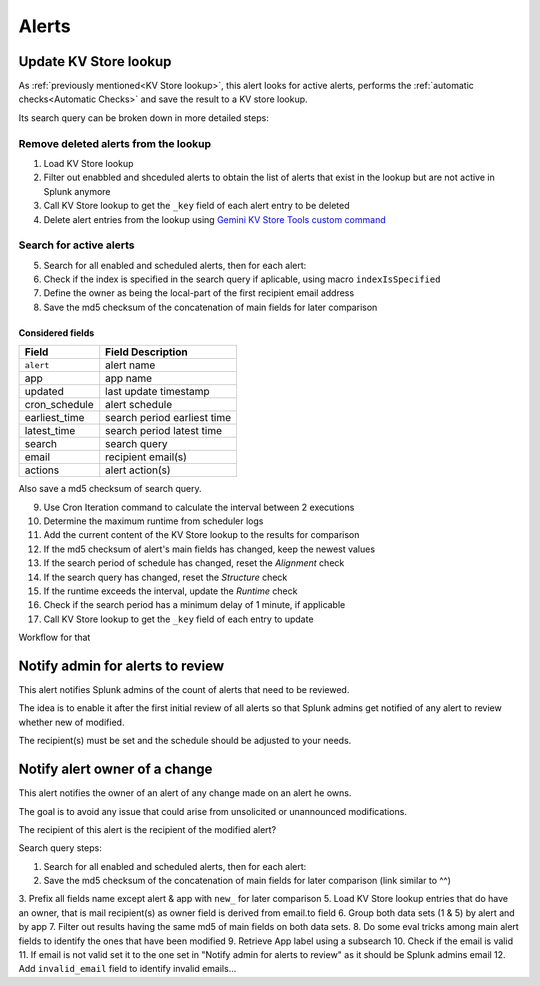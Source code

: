Alerts
======

Update KV Store lookup
######################

As :ref:`previously mentioned<KV Store lookup>`, this alert looks for active alerts, performs the :ref:`automatic checks<Automatic Checks>` and save the result to a KV store lookup.

Its search query can be broken down in more detailed steps:

Remove deleted alerts from the lookup
-------------------------------------

1. Load KV Store lookup
2. Filter out enabbled and shceduled alerts to obtain the list of alerts that exist in the lookup but are not active in Splunk anymore
3. Call KV Store lookup to get the ``_key`` field of each alert entry to be deleted
4. Delete alert entries from the lookup using `Gemini KV Store Tools custom command <https://splunkbase.splunk.com/app/3536/#/details>`_

Search for active alerts
------------------------

5. Search for all enabled and scheduled alerts, then for each alert:
6. Check if the index is specified in the search query if aplicable, using macro ``indexIsSpecified``
7. Define the owner as being the local-part of the first recipient email address
8. Save the md5 checksum of the concatenation of main fields for later comparison

Considered fields
*****************

+---------------+-----------------------------+
| Field         | Field Description           |
+===============+=============================+
| ``alert``     | alert name                  | 
+---------------+-----------------------------+
| app           | app name                    |
+---------------+-----------------------------+
| updated       | last update timestamp       | 
+---------------+-----------------------------+
| cron_schedule | alert schedule              |
+---------------+-----------------------------+
| earliest_time | search period earliest time |
+---------------+-----------------------------+
| latest_time   | search period latest time   |
+---------------+-----------------------------+
| search        | search query                |
+---------------+-----------------------------+
| email         | recipient email(s)          |
+---------------+-----------------------------+
| actions       | alert action(s)             |
+---------------+-----------------------------+

Also save a md5 checksum of search query.

9. Use Cron Iteration command to calculate the interval between 2 executions
10. Determine the maximum runtime from scheduler logs
11. Add the current content of the KV Store lookup to the results for comparison
12. If the md5 checksum of alert's main fields has changed, keep the newest values
13. If the search period of schedule has changed, reset the *Alignment* check
14. If the search query has changed, reset the *Structure* check
15. If the runtime exceeds the interval, update the *Runtime* check
16. Check if the search period has a minimum delay of 1 minute, if applicable
17. Call KV Store lookup to get the ``_key`` field of each entry to update

Workflow for that

Notify admin for alerts to review
#################################

This alert notifies Splunk admins of the count of alerts that need to be reviewed.

The idea is to enable it after the first initial review of all alerts so that Splunk admins get notified of any alert to review whether new of modified.

The recipient(s) must be set and the schedule should be adjusted to your needs.

Notify alert owner of a change 
##############################

This alert notifies the owner of an alert of any change made on an alert he owns.

The goal is to avoid any issue that could arise from unsolicited or unannounced modifications.

The recipient of this alert is the recipient of the modified alert?

Search query steps:


1. Search for all enabled and scheduled alerts, then for each alert:
2. Save the md5 checksum of the concatenation of main fields for later comparison (link similar to ^^)
3. Prefix all fields name except alert & app with ``new_`` for later comparison
5. Load KV Store lookup entries that do have an owner, that is mail recipient(s) as owner field is derived from email.to field
6. Group both data sets (1 & 5) by alert and by app
7. Filter out results having the same md5 of main fields on both data sets.
8. Do some eval tricks among main alert fields to identify the ones that have been modified
9. Retrieve App label using a subsearch
10. Check if the email is valid
11. If email is not valid set it to the one set in "Notify admin for alerts to review" as it should be Splunk admins email
12. Add ``invalid_email`` field to identify invalid emails...

